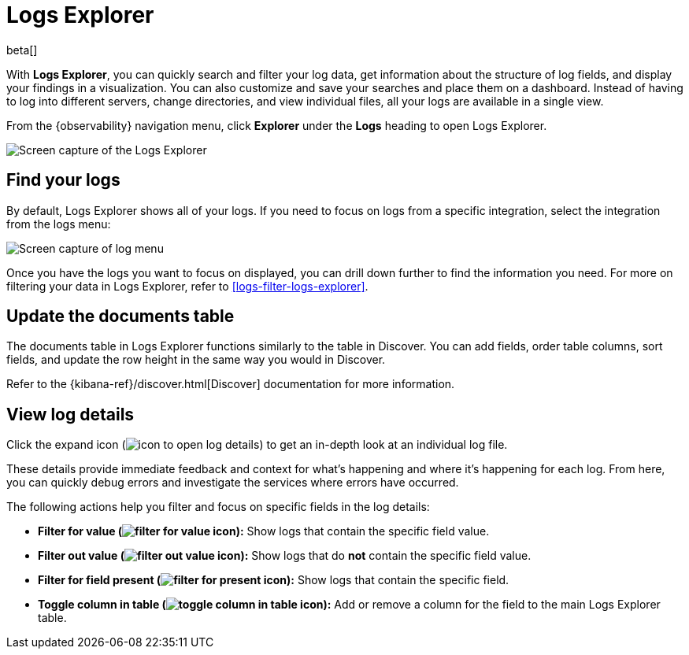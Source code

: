 [[explore-logs]]
= Logs Explorer

beta[]

With **Logs Explorer**, you can quickly search and filter your log data, get information about the structure of log fields, and display your findings in a visualization.
You can also customize and save your searches and place them on a dashboard.
Instead of having to log into different servers, change directories, and view individual files, all your logs are available in a single view.

From the {observability} navigation menu, click **Explorer** under the **Logs** heading to open Logs Explorer.

[role="screenshot"]
image::images/log-explorer.png[Screen capture of the Logs Explorer]

[discrete]
[[find-your-logs]]
== Find your logs

By default, Logs Explorer shows all of your logs.
If you need to focus on logs from a specific integration, select the integration from the logs menu:

[role="screenshot"]
image::images/log-menu.png[Screen capture of log menu]

Once you have the logs you want to focus on displayed, you can drill down further to find the information you need.
For more on filtering your data in Logs Explorer, refer to <<logs-filter-logs-explorer>>.

[discrete]
[[update-the-documents-table]]
== Update the documents table

The documents table in Logs Explorer functions similarly to the table in Discover.
You can add fields, order table columns, sort fields, and update the row height in the same way you would in Discover.

Refer to the {kibana-ref}/discover.html[Discover] documentation for more information.

[discrete]
[[view-log-details]]
== View log details

Click the expand icon (image:images/expand-icon.png[icon to open log details]) to get an in-depth look at an individual log file.

These details provide immediate feedback and context for what's happening and where it's happening for each log.
From here, you can quickly debug errors and investigate the services where errors have occurred.

The following actions help you filter and focus on specific fields in the log details:

* **Filter for value (image:images/plusInCircle.png[filter for value icon]):** Show logs that contain the specific field value.
* **Filter out value (image:images/minusInCircle.png[filter out value icon]):** Show logs that do *not* contain the specific field value.
* **Filter for field present (image:images/filter.png[filter for present icon]):** Show logs that contain the specific field.
* **Toggle column in table (image:images/listAdd.png[toggle column in table icon]):** Add or remove a column for the field to the main Logs Explorer table.